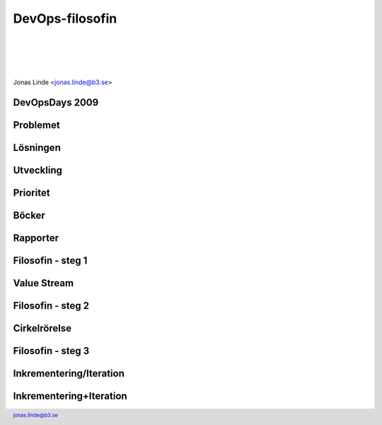 .. -*- mode: rst -*-
.. This document is formatted for rst2s5
.. http://docutils.sourceforge.net/

==================
 DevOps-filosofin
==================

|

|

|

.. image:: img/b3-tagline.png
   :alt: B3 Init
   :target: http://b3.se/
   :width: 50%

|

.. class:: center

    Jonas Linde <jonas.linde@b3.se>

.. raw:: pdf

      PageBreak oneColumn

.. footer::
  jonas.linde@b3.se

.. role:: single
   :class: single

.. role:: grey
   :class: grey

.. default-role:: literal

DevOpsDays 2009
===============

.. image:: img/devopsdays.png
     :width: 70%

Problemet
=========

.. image:: img/wallofconfusion.png
     :width: 60%

Lösningen
=========

.. image:: img/nowallofconfusion.jpg
     :width: 70%

Utveckling
==========
.. image:: img/CAMS-graphic_V2.jpg
     :width: 45%

Prioritet
=========
.. image:: img/devops-priorities.jpg
     :width: 70%

Böcker
======
.. image:: img/TPP_3rd_3D_layered_010318.jpg
     :width: 26%
.. image:: img/devopshandbook-669x1024.jpg
     :width: 25%

Rapporter
=========
.. image:: img/Accelerate-The-Science-Behind-DevOps-Ebook-PDF.jpg
     :width: 25%
.. image:: img/SODOR_19-cover.png
     :width: 50%

Filosofin - steg 1
==================

.. image:: img/DevOps-FirstWay.png
     :width: 70%

Value Stream
============
.. image:: img/Value-Stream.png
     :width: 65%

Filosofin - steg 2
==================
.. image:: img/DevOps-SecondWay.png
     :width: 70%

Cirkelrörelse
=============
.. image:: img/DevOpsCircle.png
     :width: 70%

Filosofin - steg 3
==================
.. image:: img/DevOps-ThirdWay.png
     :width: 70%

Inkrementering/Iteration
========================
.. image:: img/badagilemonalisa.png
     :width: 70%
.. image:: img/agilemonalisa.jpg
     :width: 70%

Inkrementering+Iteration
========================
.. image:: img/iterative-incremental-mona-lisa.png
     :width: 70%

